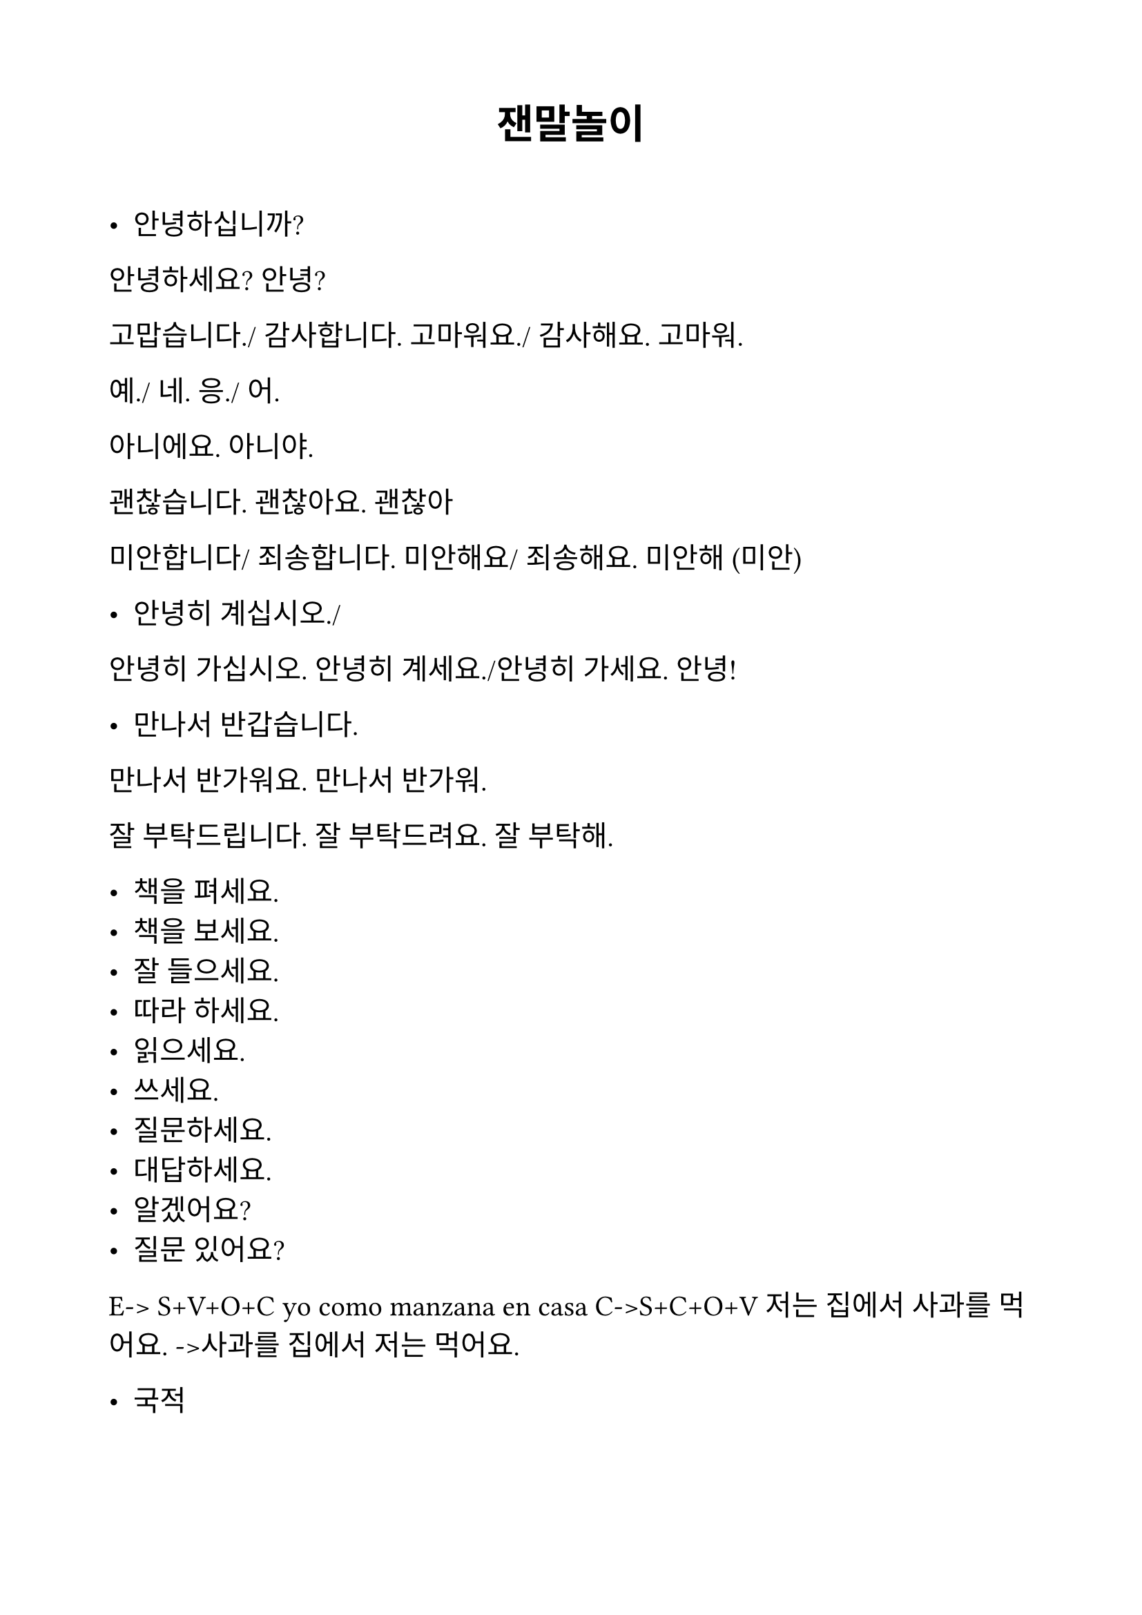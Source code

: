 #set text(
  font: "NanumMyeongjo",
  lang: "ko",
  size: 15pt,
)

#set page(
  margin: 2cm,
)

#align(center)[= 잰말놀이]
\


- 안녕하십니까?
안녕하세요?
안녕?


고맙습니다./ 감사합니다.
고마워요./ 감사해요. 
고마워.




예./ 네.
응./ 어.


아니에요. 
아니야.


괜찮습니다. 
괜찮아요. 
괜찮아 


미안합니다/ 죄송합니다. 
미안해요/ 죄송해요. 
미안해 (미안) 




- 안녕히 계십시오./
안녕히 가십시오.
안녕히 계세요./안녕히 가세요. 
안녕!


- 만나서 반갑습니다. 
만나서 반가워요. 
만나서 반가워. 


잘 부탁드립니다. 
잘 부탁드려요. 
잘 부탁해.






- 책을 펴세요.
- 책을 보세요. 
- 잘 들으세요. 
- 따라 하세요. 
- 읽으세요. 
- 쓰세요. 
- 질문하세요. 
- 대답하세요.
- 알겠어요?
- 질문 있어요?


E-> S+V+O+C
yo como manzana en casa
C->S+C+O+V
저는 집에서 사과를 먹어요. 
->사과를 집에서 저는 먹어요. 




- 국적
nombre de pais + 사람(인)
                   +어(언어)
한국 사람
아르헨티나 사람
멕시코 사람
코스타리카 사람
페루 사람
브라질 사람
캐나다 사람
파라과이 사람
스페인 사람->스페인어
이탈리아 사람->이탈리아어
일본 사람->일본어
몽골 사람 
중국 사람 
베트남 사람
태국 사람
미국 사람
영국 사람->영어
독일 사람
호주 사람
대만 사람


#align(center)[= verbo ‘ser’ = 이다]

= Presente formal
~입니다./ ~입니까?


- 이선주입니다. 
- 후안입니다.
- 아르헨티나 사람입니까?
네, 아르헨티나 사람입니다. 

\

= semi formal
~C이에요. /~V예요.
- 이선주예요. 
- 후안이에요.  
- 아르헨티나 사람이에요?
네, 아르헨티나 사람이에요. 


- 중국 사람이에요?
아니에요. (아니요) .한국 사람이에요. 

\

= Informal 
~C이야./ ~V야 


이선주야
후안이야.


- 아르헨티나 사람이야?
응, 아르헨티나 사람이야. 


연습책 P42,44



= Yo

저/나

= Terminacion de singular

- C + 

